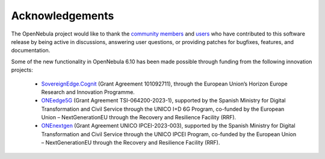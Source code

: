 .. _acknowledgements:

================
Acknowledgements
================

The OpenNebula project would like to thank the `community members <https://github.com/OpenNebula/one/graphs/contributors>`__ and `users <http://opennebula.io/featuredusers/>`__ who have contributed to this software release by being active in discussions, answering user questions, or providing patches for bugfixes, features, and documentation.

Some of the new functionality in OpenNebula 6.10 has been made possible through funding from the following innovation projects:


   * `SovereignEdge.Cognit <http://cognit.sovereignedge.eu>`__ (Grant Agreement 101092711), through the European Union’s Horizon Europe Research and Innovation Programme.
   * `ONEedge5G <http://oneedge5g.eu>`__ (Grant Agreement TSI-064200-2023-1), supported by the Spanish Ministry for Digital Transformation and Civil Service through the UNICO I+D 6G Program, co-funded by the European Union – NextGenerationEU through the Recovery and Resilience Facility (RRF).
   * `ONEnextgen <http://onenextgen.eu>`__ (Grant Agreement UNICO IPCEI-2023-003), supported by the Spanish Ministry for Digital Transformation and Civil Service through the UNICO IPCEI Program, co-funded by the European Union – NextGenerationEU through the Recovery and Resilience Facility (RRF).
